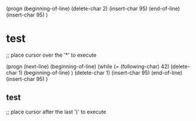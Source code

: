 (progn
  (beginning-of-line)
  (delete-char 2)
  (insert-char 95)
  (end-of-line)
  (insert-char 95)
) 
* test
;; place cursor over the '*' to execute

(progn
  (next-line)
  (beginning-of-line)
  (while (= (following-char) 42)
    (delete-char 1)
    (beginning-of-line)
  )
  (delete-char 1)
  (insert-char 95)
  (end-of-line)
  (insert-char 95)
)
** test
;; place cursor after the last ')' to execute
